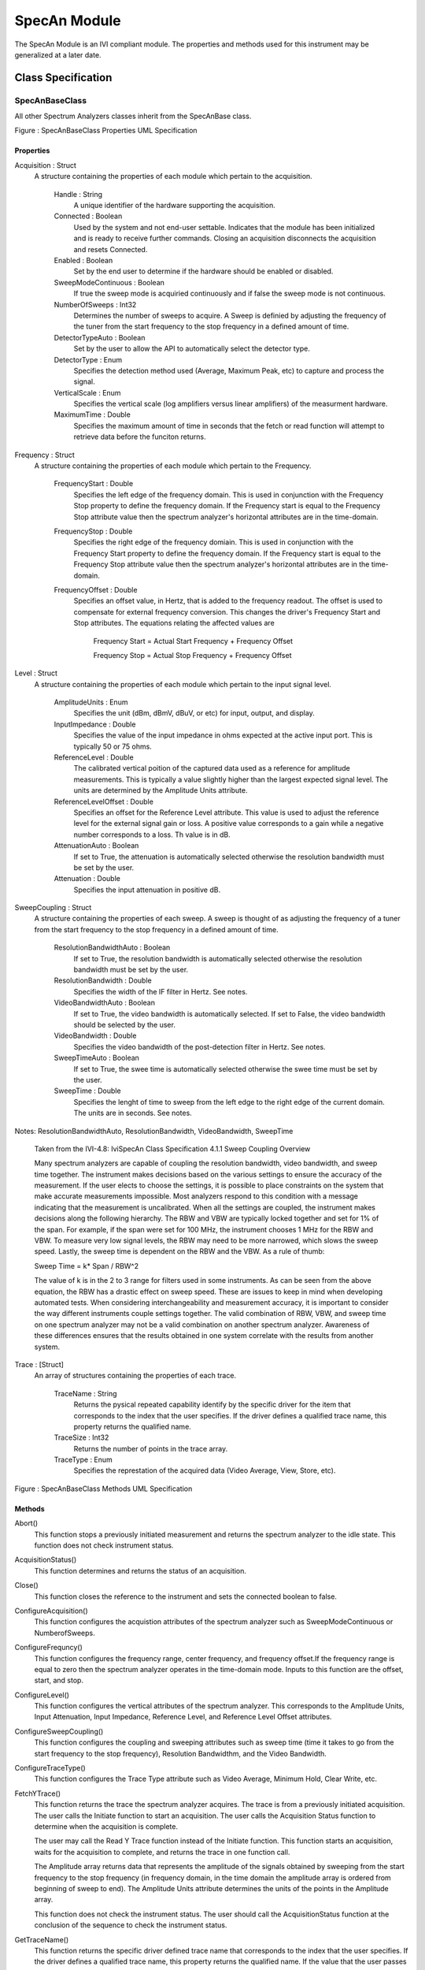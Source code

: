 ###############
SpecAn Module
###############

The SpecAn Module is an IVI compliant module.  The properties and methods used for this instrument may be generalized at a later date.

Class Specification
====================

SpecAnBaseClass
+++++++++++++++

All other Spectrum Analyzers classes inherit from the SpecAnBase class.  

|image0|

Figure \: SpecAnBaseClass Properties UML Specification

Properties
~~~~~~~~~~

Acquisition \: Struct
 A structure containing the properties of each module which pertain to the acquisition.  
	
	Handle \: String
	  A unique identifier of the hardware supporting the acquisition.
	  
	Connected \: Boolean
	  Used by the system and not end-user settable.  Indicates that the module has been initialized and is ready to receive further commands.  Closing an acquisition disconnects the acquisition and resets Connected.

	Enabled \: Boolean
	  Set by the end user to determine if the hardware should be enabled or disabled.
  
	SweepModeContinuous \: Boolean
	  If true the sweep mode is acquiried continuously and if false the sweep mode is not continuous. 
	  
	NumberOfSweeps \: Int32
	  Determines the number of sweeps to acquire. A Sweep is definied by adjusting the frequency of the tuner from the start frequency to the stop frequency in a defined amount of time.  
  
	DetectorTypeAuto \: Boolean
	  Set by the user to allow the API to automatically select the detector type.  
	 
	DetectorType \: Enum
	  Specifies the detection method used (Average, Maximum Peak, etc) to capture and process the signal.
	 
	VerticalScale \: Enum
	 Specifies the vertical scale (log amplifiers versus linear amplifiers) of the measurment hardware.
	 
	MaximumTime \: Double
	 Specifies the maximum amount of time in seconds that the fetch or read function will attempt to retrieve data before the funciton returns. 
	 
Frequency \: Struct
 A structure containing the properties of each module which pertain to the Frequency.   
	
	FrequencyStart \: Double
	  Specifies the left edge of the frequency domain. This is used in conjunction with the Frequency Stop property to define the frequency domain. If the Frequency start is equal to the Frequency Stop attribute value then the spectrum analyzer's horizontal attributes are in the time-domain. 
	  
	FrequencyStop \: Double
	  Specifies the right edge of the frequency domiain. This is used in conjunction with the Frequency Start property to define the frequency domain. If the Frequency start is equal to the Frequency Stop attribute value then the spectrum analyzer's horizontal attributes are in the time-domain. 
	  
	FrequencyOffset \: Double
	  Specifies an offset value, in Hertz, that is added to the frequency readout. The offset is used to compensate for external frequency conversion. This changes the driver's Frequency Start and Stop attributes. The equations relating the affected values are  

		
		Frequency Start = Actual Start Frequency + Frequency Offset
	
		Frequency Stop = Actual Stop Frequency + Frequency Offset
	  

Level \: Struct
 A structure containing the properties of each module which pertain to the input signal level.    

	AmplitudeUnits \: Enum
	  Specifies the unit (dBm, dBmV, dBuV, or etc) for input, output, and display. 
	  
	InputImpedance \: Double
	  Specifies the value of the input impedance in ohms expected at the active input port. This is typically 50 or 75 ohms. 
  
	ReferenceLevel \: Double
	  The calibrated vertical poition of the captured data used as a reference for amplitude measurements. This is typically a value slightly higher than the largest expected signal level. The units are determined by the Amplitude Units attribute.  
	 
	ReferenceLevelOffset \: Double
	  Specifies an offset for the Reference Level attribute. This value is used to adjust the reference level for the external signal gain or loss. A positive value corresponds to a gain while a negative number corresponds to a loss. Th value is in dB.
	 
	AttenuationAuto \: Boolean
	  If set to True, the attenuation is automatically selected otherwise the resolution bandwidth must be set by the user. 
	 
	Attenuation \: Double
	  Specifies the input attenuation in positive dB.
	   
	  
SweepCoupling \: Struct
 A structure containing the properties of each sweep. A sweep is thought of as adjusting the frequency of a tuner from the start frequency to the stop frequency in a defined amount of time.    

	ResolutionBandwidthAuto \: Boolean
	  If set to True, the resolution bandwidth is automatically selected otherwise the resolution bandwidth must be set by the user. 
	  
	ResolutionBandwidth \: Double
	  Specifies the width of the IF filter in Hertz. See notes.    
	  
	VideoBandwidthAuto \: Boolean
	  If set to True, the video bandwidth is automatically selected. If set to False, the video bandwidth should be selected by the user.
	 
	VideoBandwidth \: Double
	  Specifies the video bandwidth of the post-detection filter in Hertz. See notes.
	 
	SweepTimeAuto \: Boolean
	  If set to True, the swee time is automatically selected otherwise the swee time must be set by the user. 
	 
	SweepTime \: Double
	  Specifies the lenght of time to sweep from the left edge to the right edge of the current domain. The units are in seconds. See notes.
	  
Notes\: ResolutionBandwidthAuto, ResolutionBandwidth, VideoBandwidth, SweepTime

  Taken from the IVI-4.8: IviSpecAn Class Specification 4.1.1 Sweep Coupling Overview 

  Many spectrum analyzers are capable of coupling the resolution bandwidth, video bandwidth, and sweep time together. The instrument makes decisions based on the various settings to ensure the accuracy of the measurement. If the user elects to choose the settings, it is possible to place constraints on the system that make accurate measurements impossible. Most analyzers respond to this condition with a message indicating that the measurement is uncalibrated. When all the settings are coupled, the instrument makes decisions along the following hierarchy. The RBW and VBW are typically locked together and set for 1% of the span. For example, if the span were set for 100 MHz, the instrument chooses 1 MHz for the RBW and VBW. To measure very low signal levels, the RBW may need to be more narrowed, which slows the sweep speed. Lastly, the sweep time is dependent on the RBW and the VBW. As a rule of thumb:

  Sweep Time = k* Span / RBW^2

  The value of k is in the 2 to 3 range for filters used in some instruments. As can be seen from the above equation, the RBW has a drastic effect on sweep speed. These are issues to keep in mind when developing automated tests. When considering interchangeability and measurement accuracy, it is important to consider the way different instruments couple settings together. The valid combination of RBW, VBW, and sweep time on one spectrum analyzer may not be a valid combination on another spectrum analyzer. Awareness of these differences ensures that the results obtained in one system correlate with the results from another system.

Trace \: [Struct]
 An array of structures containing the properties of each trace.  

	TraceName \: String
	  Returns the pysical repeated capability identify by the specific driver for the item that corresponds to the index that the user specifies. If the driver defines a qualified trace name, this property returns the qualified name. 
  
	TraceSize \: Int32
	  Returns the number of points in the trace array. 
	  
	TraceType \: Enum
	  Specifies the represtation of the acquired data (Video Average, View, Store, etc). 

|image1|

Figure \: SpecAnBaseClass Methods UML Specification

Methods
~~~~~~~

Abort()
  This function stops a previously initiated measurement and returns the spectrum analyzer to the idle state. This function does not check instrument status. 
  
AcquisitionStatus()
  This function determines and returns the status of an acquisition. 
  
Close()
  This function closes the reference to the instrument and sets the connected boolean to false.  
  
ConfigureAcquisition()
  This function configures the acquistion attributes of the spectrum analyzer such as SweepModeContinuous or NumberofSweeps.

ConfigureFrequncy()
  This function configures the frequency range, center frequency, and frequency offset.If the frequency range is equal to zero then the spectrum analyzer operates in the time-domain mode. Inputs to this function are the offset, start, and stop.  
   
ConfigureLevel()
  This function configures the vertical attributes of the spectrum analyzer. This corresponds to the Amplitude Units, Input Attenuation, Input Impedance, Reference Level, and Reference Level Offset attributes.

ConfigureSweepCoupling()
  This function configures the coupling and sweeping attributes such as sweep time (time it takes to go from the start frequency to the stop frequency), Resolution Bandwidthm, and the Video Bandwidth. 
      
ConfigureTraceType()
   This function configures the Trace Type attribute such as Video Average, Minimum Hold, Clear Write, etc. 
   
FetchYTrace()
   This function returns the trace the spectrum analyzer acquires. The trace is from a previously initiated acquisition. The user calls the Initiate function to start an acquisition. The user calls the Acquisition Status function to determine when the acquisition is complete. 

   The user may call the Read Y Trace function instead of the Initiate function. This function starts an acquisition, waits for the acquisition to complete, and returns the trace in one function call. 

   The Amplitude array returns data that represents the amplitude of the signals obtained by sweeping from the start frequency to the stop frequency (in frequency domain, in the time domain the amplitude array is ordered from beginning of sweep to end). The Amplitude Units attribute determines the units of the points in the Amplitude array.

   This function does not check the instrument status. The user should call the AcquisitionStatus function at the conclusion of the sequence to check the instrument status. 
   
GetTraceName()
    This function returns the specific driver defined trace name that corresponds to the index that the user specifies. If the driver defines a qualified trace name, this property returns the qualified name. If the value that the user passes for the Index parameter is less than one or greater than the value of the Trace Count attribute, the function returns an empty string in the Name parameter and returns the Invalid Value error.

Initialize()
    This function opens a reference to the Spectrum Analyzer and sets the connected boolean to true.     

Initiate()
    This function initiates an acquisition. After calling this function, the spectrum analyzer leaves the idle state. This function does not check the instrument status. The user should call the Acquisition Status function to determine when the acquisition is complete.
   
ReadYTrace()
   This function initiates a signal acquisition based on the present instrument configuration. It then waits for the acquisition to complete, and returns the trace as an array of amplitude values. The amplitude array returns data that represent the amplitude of the signals obtained by sweeping from the start frequency to the stop frequency (in frequency domain, in time domain the amplitude array is ordered from beginning of sweep to end). The Amplitude Units attribute determines the units of the points in the amplitude array. This function resets the sweep count.

   If the spectrum analyzer did not complete the acquisition within the time period the user specified with the MaxTime parameter, the function returns the Max Time Exceeded error.

SelfTest()
   This VI runs the instrument's self test routine and returns the test result(s). 
   

Trigger Extension Group    
~~~~~~~~~~~~~~~~~~~~~~~~~~~

|image2|

Properties
~~~~~~~~~~

Trigger \: Struct
 A structure containing the properties of each module's trigger.  
	
	
	TriggerSource \: String
	  Specifies the source and type of the trigger signal that cause the analyzer to begin acquiring data. Examples are External, Immediate, Software, AC Line, etc.  
  
	TriggerLevel \: Double
	  Specifies the level that the signal shall reach to trigger the acqusition. The units are specified by the Amplitude Units attribute.  
	  
	TriggerSlope \: Enum
	  Specifies which slope of the trigger signal (Positive or Negative) triggers the acquisition.   
	 
Methods
~~~~~~~
ConfigureTrigger ()
	This function allows the user to configure the Spectrum Analyser to acquire measurements based on a software, external, video or etc signal and the associated paramater such as level and slope.
	
SendSoftwareTrigger ()
	This function sends a software trigger to the Spectrum Analyzer in order to begin acquisition. 

Utility Extension Group    
~~~~~~~~~~~~~~~~~~~~~~~~~~~

|image4|

Methods
~~~~~~~
Reset ()
	This VI resets the instrument to a known state and sends initialization commands to the instrument.  The initialization commands set instrument settings such as Headers Off, Short Command form, and Data Transfer Binary to the state necessary for the operation of the instrument driver.
	
Disable ()
	This VI places the instrument in a quiescent state where it has minimal or no impact on the system to which it is connected.

Selftest ()
	This VI runs the instrument's self test routine and returns the test result(s). 

Marker Extension Group    
~~~~~~~~~~~~~~~~~~~~~~~~~~~

|image5|

Properties
~~~~~~~~~~

Marker \: [Struct]
 A structure containing the properties of each module's markers.  
	
	
	MarkerPosition \: String
	Specifies the frequency in Hertz or time position in seconds of the active marker (depending on the mode in which the analyzer is operating, frequency or time-domain). This attribute returns the Marker Not Enabled error if the active marker is not enabled.  
  
	MarkerAmplitude \: Double
	Returns the amplitude of the active marker. The units are specified by the Amplitude Units attribute, except when the Marker Type attribute is set to Delta. Then the units are dB. If the Marker Enabled attribute is set to False, any attempt to read this attribute returns the Marker Not Enabled error.
  	  
	MarkerEnabled \: Boolean
	If set to True , the active marker is enabled. When False, the active marker is disabled.   
	 

Methods
~~~~~~~
ConfigureMarkerEnabled ()
	This function enables the active marker on the specified Trace. 
	
DisableAllMarkers ()
	This function turns off all markers.

QueryMarker ()
	Returns the amplitude of the active marker. The units are specified by the Amplitude Units attribute, except when the Marker Type attribute is set to Delta. Then the units are dB. If the Marker Enabled attribute is set to False, any attempt to read this attribute returns the Marker Not Enabled error. 



Keysight44xxClass
+++++++++++++++++

The Keysight44xx inherited its properties and methods from the SpecAnBase class.  

|image3|

Figure \: Keysight44xxClass Properties UML Specification

No new properties or methods were added to this plugin at this time. 


.. |image0| image:: images/SpecAn/image0.png
   :width: 3in
   
.. |image1| image:: images/SpecAn/image1.png
   :width: 3in
   
.. |image2| image:: images/SpecAn/image2.png
   :width: 3in
   
.. |image3| image:: images/SpecAn/image3.png
   :width: 3in
   
.. |image4| image:: images/SpecAn/image4.png
   :width: 3in
   
.. |image5| image:: images/SpecAn/image5.png
   :width: 3in